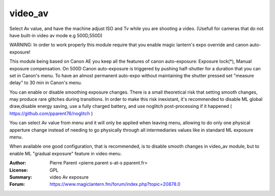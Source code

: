 video_av
=============

Select Av value, and have the machine adjust ISO and Tv while you are shooting a video.
(Usefull for cameras that do not have built-in video av mode e.g 500D,550D)

WARNING: In order to work properly this module require that you enable magic lantern's expo override and canon auto-exposure!

This module being based on Canon AE you keep all the features of canon auto-exposure: Exposure lock(*), 
Manual exposure compensation. On 500D Canon auto-exposure is triggered by pushing half-shutter for a duration
that you can set in Canon's menu. To have an almost permanent auto-expo without maintaining the shutter pressed
set "measure delay" to 30 min in Canon's menu.

You can enable or disable smoothing exposure changes. There is a small theoretical risk that setting smooth changes, 
may produce rare glitches during transitions. In order to make this risk inexistant, it's recommended to disable ML global draw,disable energy saving, use a fully charged battery, and use noglitch post-processing if it happened ( https://github.com/pparent76/noglitch )

You can select Av value from menu and it will only be applied when leaving menu, allowing 
to do only one physical apperture change instead of needing to go physically through all
intermediaries values like in standard ML exposure menu.

When available one good configuration, that is recommended, is to disable smooth changes in video_av module, but to enable ML "gradual exposure" feature in video menu.

:Author: Pierre Parent <pierre.parent s-at-s pparent.fr>
:License: GPL
:Summary: video Av exposure
:Forum: https://www.magiclantern.fm/forum/index.php?topic=20878.0
